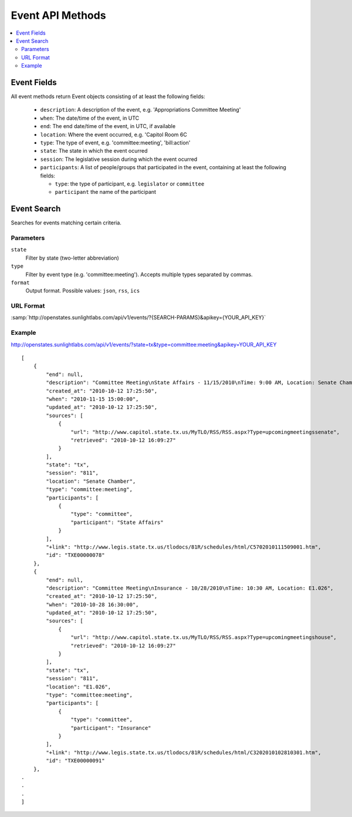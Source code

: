 =================
Event API Methods
=================

.. contents::
    :depth: 2
    :local:

Event Fields
============

All event methods return Event objects consisting of at least the following fields:

  * ``description``: A description of the event, e.g. 'Appropriations Committee Meeting'
  * ``when``: The date/time of the event, in UTC
  * ``end``: The end date/time of the event, in UTC, if available
  * ``location``: Where the event occurred, e.g. 'Capitol Room 6C
  * ``type``: The type of event, e.g. 'committee:meeting', 'bill:action'
  * ``state``: The state in which the event ocurred
  * ``session``: The legislative session during which the event ocurred
  * ``participants``: A list of people/groups that participated in the event, containing at least the following fields:
    
    * ``type``: the type of participant, e.g. ``legislator`` or ``committee``
    * ``participant`` the name of the participant


Event Search
============

Searches for events matching certain criteria.

Parameters
----------

``state``
    Filter by state (two-letter abbreviation)
``type``
    Filter by event type (e.g.  'committee:meeting'). Accepts multiple types separated by commas.
``format``
    Output format. Possible values: ``json``, ``rss``, ``ics``
   
URL Format
----------

:samp:`http://openstates.sunlightlabs.com/api/v1/events/?{SEARCH-PARAMS}&apikey={YOUR_API_KEY}`

Example
-------

http://openstates.sunlightlabs.com/api/v1/events/?state=tx&type=committee:meeting&apikey=YOUR_API_KEY

::

    [
        {
            "end": null, 
            "description": "Committee Meeting\nState Affairs - 11/15/2010\nTime: 9:00 AM, Location: Senate Chamber", 
            "created_at": "2010-10-12 17:25:50", 
            "when": "2010-11-15 15:00:00", 
            "updated_at": "2010-10-12 17:25:50", 
            "sources": [
                {
                    "url": "http://www.capitol.state.tx.us/MyTLO/RSS/RSS.aspx?Type=upcomingmeetingssenate", 
                    "retrieved": "2010-10-12 16:09:27"
                }
            ], 
            "state": "tx", 
            "session": "811", 
            "location": "Senate Chamber", 
            "type": "committee:meeting", 
            "participants": [
                {
                    "type": "committee", 
                    "participant": "State Affairs"
                }
            ], 
            "+link": "http://www.legis.state.tx.us/tlodocs/81R/schedules/html/C5702010111509001.htm", 
            "id": "TXE00000078"
        }, 
        {
            "end": null, 
            "description": "Committee Meeting\nInsurance - 10/28/2010\nTime: 10:30 AM, Location: E1.026", 
            "created_at": "2010-10-12 17:25:50", 
            "when": "2010-10-28 16:30:00", 
            "updated_at": "2010-10-12 17:25:50", 
            "sources": [
                {
                    "url": "http://www.capitol.state.tx.us/MyTLO/RSS/RSS.aspx?Type=upcomingmeetingshouse", 
                    "retrieved": "2010-10-12 16:09:27"
                }
            ], 
            "state": "tx", 
            "session": "811", 
            "location": "E1.026", 
            "type": "committee:meeting", 
            "participants": [
                {
                    "type": "committee", 
                    "participant": "Insurance"
                }
            ], 
            "+link": "http://www.legis.state.tx.us/tlodocs/81R/schedules/html/C3202010102810301.htm", 
            "id": "TXE00000091"
        }, 
    .
    .
    .
    ]
